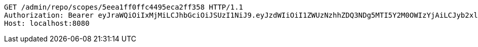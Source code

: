 [source,http,options="nowrap"]
----
GET /admin/repo/scopes/5eea1ff0ffc4495eca2ff358 HTTP/1.1
Authorization: Bearer eyJraWQiOiIxMjMiLCJhbGciOiJSUzI1NiJ9.eyJzdWIiOiI1ZWUzNzhhZDQ3NDg5MTI5Y2M0OWIzYjAiLCJyb2xlcyI6W10sImlzcyI6Im1tYWR1LmNvbSIsImdyb3VwcyI6WyJ0ZXN0Iiwic2FtcGxlIl0sImF1dGhvcml0aWVzIjpbXSwiY2xpZW50X2lkIjoiMjJlNjViNzItOTIzNC00MjgxLTlkNzMtMzIzMDA4OWQ0OWE3IiwiZG9tYWluX2lkIjoiMCIsImF1ZCI6InRlc3QiLCJuYmYiOjE1OTE5NjU4OTIsInVzZXJfaWQiOiIxMTExMTExMTEiLCJzY29wZSI6InZpZXcgZWRpdCIsImV4cCI6Mjk5MTk2NjE5MiwiaWF0IjoxNTkxOTY1ODkyLCJqdGkiOiJmNWJmNzVhNi0wNGEwLTQyZjctYTFlMC01ODNlMjljZGU4NmMifQ.EgjaDmX03BYWbBdnFx4rYLTlT3wnRqnILd-pLWZLrUPZ48llyuzPoB2dJ3QcNSuzxb9koOS55513nzpKekOAkcDuA3XP7OTxw_4X5rar7xQiA3gEnQ1RAgUcUCOXGmlzl5f9XQsdHtY-WxMuh-qgdELqH8fkb4p0HcAHOOdhKOivSoIGu1uGBrbmT8RFUcAti1mmUzDJM0RFn0JZc7IULizoaibEh-mGNuBn0AN2ZhK1xRM-tbKIOZBp5_wVY1YcGc7M1bO-VeCmg2dWilZC9_9GT2X2t4E1vXoz1a4OkiBZx27GhZwJCSWnrve5OwRPf4ONTV7B0FZqJxFP3yQTIg
Host: localhost:8080

----